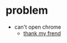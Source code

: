 

* problem
+ can't open chrome
  + [[https://discussion.fedoraproject.org/t/google-chrome-stable-will-not-run-after-latest-update/96000][thank my frend]]
  
